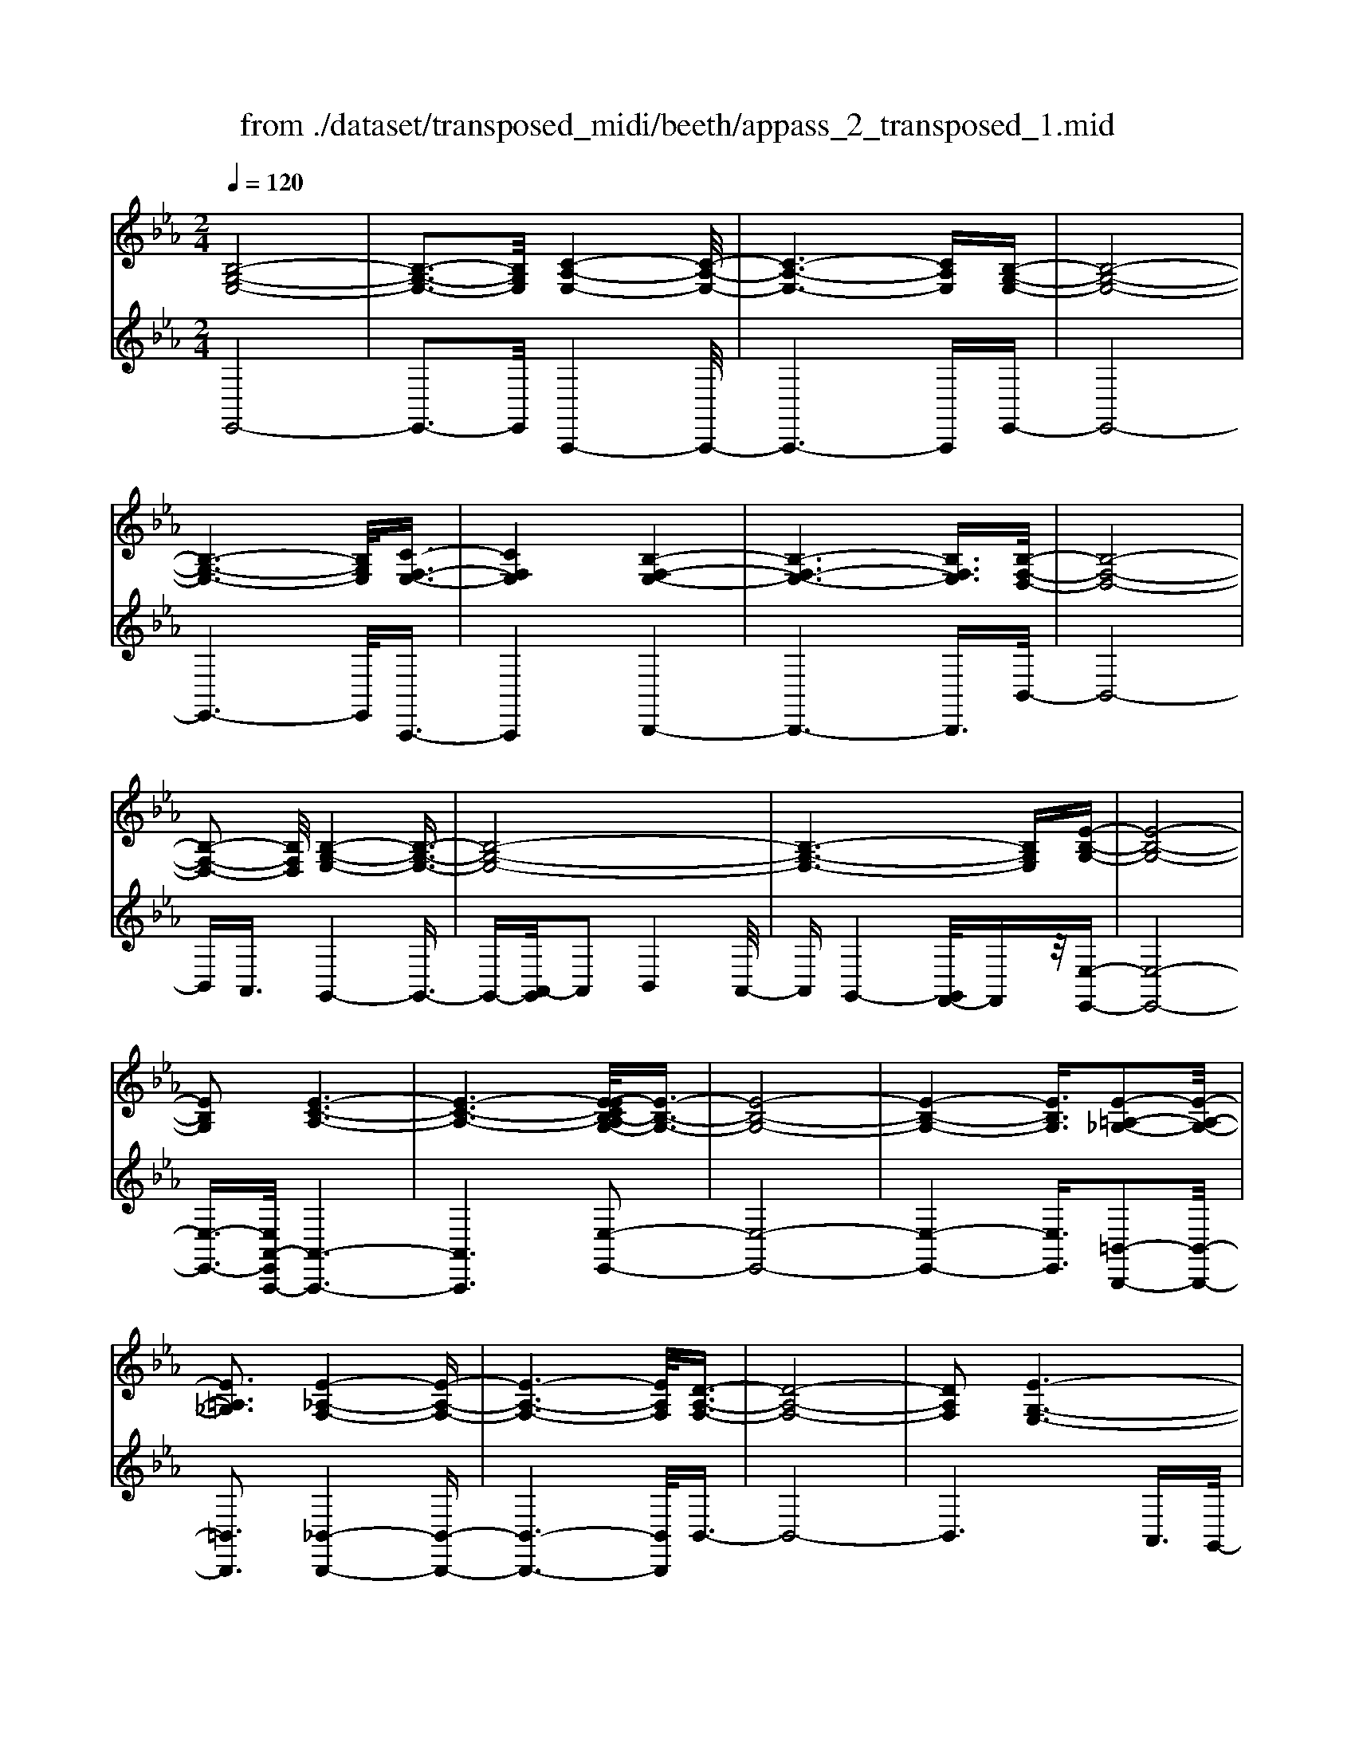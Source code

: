 X: 1
T: from ./dataset/transposed_midi/beeth/appass_2_transposed_1.mid
M: 2/4
L: 1/16
Q:1/4=120
K:Eb % 3 flats
V:1
%%clef treble
%%MIDI program 0
[B,-G,-E,-]8| \
[B,-G,-E,-]3[B,G,E,]/2[C-A,-E,-]4[C-A,-E,-]/2| \
[C-A,-E,-]6 [CA,E,][B,-G,-E,-]| \
[B,-G,-E,-]8|
[B,-G,-E,-]6 [B,G,E,]/2[C-F,-E,-]3/2| \
[CF,E,]4 [B,-F,-E,-]4| \
[B,-F,-E,-]6 [B,F,E,]3/2[B,-F,-D,-]/2| \
[B,-F,-D,-]8|
[B,-F,-D,-]2 [B,F,D,]/2[B,-G,-E,-]4[B,-G,-E,-]3/2| \
[B,-G,-E,-]8| \
[B,-G,-E,-]6 [B,G,E,][E-B,-G,-]| \
[E-B,-G,-]8|
[EB,G,]2 [E-C-A,-]6| \
[E-C-A,-]6 [E-ECB,-A,G,-]/2[E-B,-G,-]3/2| \
[E-B,-G,-]8| \
[E-B,-G,-]4 [EB,G,]3/2[E-=A,-_G,-]2[E-A,-G,-]/2|
[E=A,_G,]3[E-_A,-F,-]4[E-A,-F,-]| \
[E-A,-F,-]6 [EA,F,]/2[D-A,-F,-]3/2| \
[D-A,-F,-]8| \
[DA,F,]2 [E-G,-E,-]6|
[E-G,-E,-]8| \
[E-G,-E,-]2 [EG,E,]/2z4z3/2| \
[B,-G,-E,-]8| \
[B,-G,-E,-]3[B,G,E,]/2[C-A,-E,-]4[C-A,-E,-]/2|
[C-A,-E,-]6 [CA,E,][B,-G,-E,-]| \
[B,-G,-E,-]8| \
[B,-G,-E,-]6 [B,G,E,]/2[C-F,-E,-]3/2| \
[CF,E,]4 [B,-F,-E,-]4|
[B,-F,-E,-]6 [B,-F,-E,-][B,-B,F,-F,E,D,-]/2[B,-F,-D,-]/2| \
[B,-F,-D,-]8| \
[B,F,D,]2 [B,-G,-E,-]6| \
[B,-G,-E,-]8|
[B,-G,-E,-]6 [B,G,E,]/2[E-B,-G,-]3/2| \
[E-B,-G,-]8| \
[EB,G,][E-C-A,-]6[E-C-A,-]| \
[E-C-A,-]4 [ECA,]3/2[E-B,-G,-]2[E-B,-G,-]/2|
[E-B,-G,-]8| \
[E-B,-G,-]4 [EB,G,][E-=A,-_G,-]3| \
[E-=A,-_G,-]2 [EA,G,]/2[E-_A,-F,-]4[E-A,-F,-]3/2| \
[EA,F,]6 [D-A,-F,-]2|
[D-A,-F,-]8| \
[DA,F,]3/2[E-G,-E,-]6[E-G,-E,-]/2| \
[E-G,-E,-]8| \
[EG,E,]2 z4 z3/2[B,-F,-D,-]/2|
[B,-F,-D,-]8| \
[B,F,D,]3[B,-A,-D,-]4[B,-A,-D,-]| \
[B,-A,-D,-]4 [B,A,D,]/2[B,F,D,]3/2 [B,-G,-E,-]2| \
[B,-G,-E,-]6 [B,G,E,]/2[E-B,-G,-]3/2|
[EB,G,][D-B,-A,-]4[DB,A,]3/2z/2[E-B,-G,-]| \
[E-B,-G,-]4 [EB,G,]/2[B,-F,-D,-]3[B,-F,-D,-]/2| \
[B,-F,-D,-]6 [B,-F,-D,-]3/2[B,-B,A,-F,D,-D,]/2| \
[B,-A,-D,-]8|
[B,A,D,]z/2[B,F,D,]3/2[B,-G,-E,-]4[B,-G,-E,-]| \
[B,-G,-E,-]3[B,G,E,]/2[GB,G,]3[G-B,-A,-]3/2| \
[GB,-A,-][FB,A,]3 [E-B,-G,-]4| \
[EB,G,]2 [B,-F,-D,-]6|
[B,-F,-D,-]4 [B,-F,-D,-][B,-B,A,-F,D,-D,]/2[B,-A,-D,-]2[B,-A,-D,-]/2| \
[B,-A,-D,-]6 [B,A,D,]3/2[B,-F,-D,-]/2| \
[B,F,D,][B-E-B,-]6[B-E-B,-]| \
[BEB,]3/2[BGE]3[B-F-D-]2[BF-D-]/2[A-F-D-]|
[AF-D-]3/2[G-FE-DB,-]/2 [G-E-B,-]4 [GEB,][F-C-A,-]| \
[F-C-A,-]8| \
[F-C-A,-]2 [FCA,]/2[B,-F,-D,-]4[B,-F,-D,-]3/2| \
[B,F,D,]6 [E-G,-E,-]2|
[E-G,-E,-]8| \
[E-G,-E,-]6 [EG,E,]/2z3/2| \
z4 [B,-F,-D,-]4| \
[B,-F,-D,-]6 [B,F,D,]3/2[B,-A,-D,-]/2|
[B,-A,-D,-]8| \
[B,A,D,][B,F,D,]3/2[B,-G,-E,-]4[B,-G,-E,-]3/2| \
[B,G,E,]3[E-B,-G,-]2[EB,G,]/2z/2 [D-B,-A,-]2| \
[D-B,-A,-]3[DB,A,]/2[E-B,-G,-]4[E-B,-G,-]/2|
[EB,G,][B,-F,-D,-]6[B,-F,-D,-]| \
[B,-F,-D,-]4 [B,F,D,]/2[B,-A,-D,-]3[B,-A,-D,-]/2| \
[B,A,D,]6 [B,F,D,]3/2[B,-G,-E,-]/2| \
[B,G,E,]8|
z/2[GB,G,]3[G-B,-A,-]2[GB,-A,-]/2 [F-B,-A,-]2| \
[FB,A,][E-B,-G,-]4[E-B,-G,-]3/2[EB,-B,G,F,-D,-]/2[B,-F,-D,-]| \
[B,-F,-D,-]8| \
[B,F,D,]2 [B,-A,-D,-]6|
[B,-A,-D,-]4 [B,A,D,]/2[B,F,D,]3/2 [B-E-B,-]2| \
[B-E-B,-]6 [BEB,][B-G-E-]| \
[BGE]2 [B-F-D-]2 [BF-D-]/2[A-F-D-]2[AF-D-]/2[G-FE-DB,-]/2[G-E-B,-]/2| \
[G-E-B,-]4 [GEB,]/2[F-C-A,-]3[F-C-A,-]/2|
[FCA,]8| \
[B,-F,-D,-]8| \
[B,-F,-D,-]3[B,F,D,]/2[E-G,-E,-]4[E-G,-E,-]/2| \
[E-G,-E,-]8|
[EG,E,]4 z4| \
z3/2[B,-G,-E,-]4[B,G,E,]z3/2| \
z4 z/2[C-A,-E,-]3[C-A,-E,-]/2| \
[CA,E,]3/2z4z3/2[B,-G,-E,-]|
[B,G,E,]4 z4| \
z3/2[C-F,-E,-]4[CF,E,]z3/2| \
z4 [B,-F,-E,-]4| \
[B,F,E,]z4z3/2[B,-F,-D,-]3/2|
[B,-F,-D,-]3[B,F,D,]/2z4z/2| \
z/2A,2-A,/2z2G,2-G,/2z/2| \
z2 F,2- F,/2z2z/2E,-| \
E,3/2z2z/2 [E-B,-G,-]4|
[EB,G,]z4z [E-C-A,-]2| \
[ECA,]3z4z| \
z[E-B,-G,-]4[EB,G,] z2| \
z3[E-=A,-_G,-]4[EA,G,]|
z4 z3/2[E-A,-F,-]2[E-A,-F,-]/2| \
[E-A,-F,-]2 [EA,F,]/2z4z3/2| \
[D-A,-F,-]4 [DA,F,]z3| \
z2 [E-G,-E,-]2 [EG,E,]/2z2B,3/2-|
B,z2z/2G,2-G,/2 z2| \
z/2F,2-F,/2z2z/2[B,-G,-E,-]2[B,-G,-E,-]/2| \
[B,-G,-E,-]2 [B,G,E,]/2z4z3/2| \
[C-A,-E,-]4 [CA,E,]z3|
z2 [B,-G,-E,-]4 [B,G,E,]z| \
z4 [C-F,-E,-]4| \
[CF,E,]z4z3/2[B,-F,-E,-]3/2| \
[B,-F,-E,-]3[B,F,E,]/2z4z/2|
z/2[B,-F,-D,-]4[B,F,D,]z2z/2| \
z2 z/2A,2-A,/2z2z/2G,/2-| \
G,2 z2 F,2- F,/2z3/2| \
zE,2-E,/2z2z/2 [E-B,-G,-]2|
[EB,G,]3z4z| \
[E-C-A,-]4 [ECA,]z3| \
z2 [E-B,-G,-]4 [EB,G,]z| \
z4 [E-=A,-_G,-]4|
[E=A,_G,]z4z3/2[E-_A,-F,-]3/2| \
[E-A,-F,-]3[EA,F,]/2z4z/2| \
z[D-A,-F,-]4[DA,F,] z2| \
z3[E-G,-E,-]2[EG,E,]/2z2B,/2-|
B,2 z2 z/2G,2-G,/2z| \
z3/2E,2-E,/2 z2 z/2[B,-F,-D,-]3/2| \
[B,-F,-D,-]3[B,F,D,]/2z4z/2| \
z/2[B,-F,-D,-]4[B,F,D,]z2z/2|
z2 [B,-G,-E,-]4 [B,G,E,]/2G,3/2-| \
G,z2z/2A,2-A,/2 z2| \
B,2- B,/2z2[B,-F,-D,-]3[B,-F,-D,-]/2| \
[B,F,D,]3/2z4z[D-B,-F,-]3/2|
[D-B,-F,-]3[DB,F,]/2z4z/2| \
[E-B,-G,-]4 [EB,G,]/2z/2B,2-B,/2z/2| \
z3/2D2-D/2 z2 E2-| \
E/2z2z/2[B,-F,-D,-]4[B,F,D,]|
z4 z[F-D-A,-]3| \
[FDA,]2 z4 z/2[G-E-G,-]3/2| \
[GEG,]3[G-G,-]2[GG,]/2z2[A-A,-]/2| \
[AA,]2 z2 z/2[B-B,-]2[BB,]/2z|
z3/2[c-C-]4[cC]z3/2| \
z3z/2[B,-F,-D,-]4[B,-F,-D,-]/2| \
[B,F,D,]/2z4z/2A,2-A,/2z/2| \
z3/2G,2-G,/2 z2 z/2F,3/2-|
F,z2z/2E,2-E,/2 z2| \
z/2[B,-F,-D,-]4[B,F,D,]z2z/2| \
z2 z/2[B,-F,-D,-]4[B,F,D,]z/2| \
z4 [B,-G,-E,-]4|
[B,G,E,]/2G,2-G,/2z2z/2A,2-A,/2| \
z2 B,2- B,/2z2[B,-F,-D,-]3/2| \
[B,-F,-D,-]3[B,F,D,]/2z4z/2| \
z/2[D-B,-F,-]4[DB,F,]z2z/2|
z2 [E-B,-G,-]4 [EB,G,]/2B,3/2-| \
B,z2z/2D2z2z/2| \
E2 z3[B,-F,-D,-]3| \
[B,F,D,]2 z4 z[F-D-A,-]|
[FDA,]4 z4| \
z/2[G-E-G,-]4[GEG,]/2[G-G,-]2[GG,]/2z/2| \
z3/2[AA,]2z2z/2 [BB,]2| \
z3[c-C-]4[cC]|
z4 z[B,-F,-D,-]3| \
[B,F,D,]2 z4 z/2G,3/2-| \
G,z2z/2F,2-F,/2 z2| \
E,2- E,/2z4z3/2|
z2 B2 z/2G2-[GE-]/2E-| \
EB2E2-E/2c2-c/2| \
A2- [AE-]/2E2B2-B/2G-| \
G-[GE-]/2E3/2z/2B2-[BE-]/2 E3/2z/2|
B2- [BF-E-]/2[FE]2c2-c/2B-| \
B3/2F2-[FE-]/2 E2 B2-| \
[BD-]/2D2B2-B/2F2-[FD-]/2D/2-| \
D3/2B2-B/2 G2 E2|
z/2B2-[BG-]/2G2e2B-| \
B3/2G2-G/2 e2 B2-| \
B/2G2e2-e/2A2-A/2e/2-| \
e3/2-[ec-]/2 c2 A2- A/2e3/2-|
e/2-[eB-]/2B2G2-G/2e2-[eG-]/2| \
G2 e2- e/2[=A-_G-]2[e-AG]/2e-| \
eF2-F/2e2-[eA-]/2 A2| \
F2- F/2d2-[dA-]/2A2F-|
F3/2d2-[e-d]/2 e2 B2| \
G2 z/2e2B2-B/2G-| \
G3/2E2-E/2 B2- B/2B3/2-| \
B/2G2-G/2E2B2-B/2E/2-|
E3/2-[c-E]/2 c2 A2- A/2E3/2-| \
E/2-[B-E]/2B3/2z/2G2-G/2E2B/2-| \
B2 E2 B2- B/2[F-E-]3/2| \
[FE]/2c2-c/2B2z/2F2-[FE-]/2|
E2 B2- B/2D2-[B-D]/2B-| \
BF2-[FD-]/2D2B2-B/2| \
G2 E2 B2- B/2G3/2-| \
Ge2B2-B/2G2-G/2|
e2 B2- B/2G2e3/2-| \
eA2-A/2e2-[ec-]/2 c2| \
A2- A/2e2-[eB-]/2B2G-| \
G-[e-G]/2e2G2-G/2 e2-|
[e=A-_G-]/2[AG]3/2 z/2e2-e/2F2e-| \
e3/2A2-[AF-]/2 F2 d2-| \
d/2A2-[AF-]/2F2d2-d/2e/2-| \
e3/2-[eB-]/2 B3/2z/2 G2 e2-|
e/2B2-[BG-]/2G2E2-E/2B/2-| \
B2 B2 F2- F/2D3/2-| \
D/2z/2B2-[BD-]/2D3/2z/2B2-[BA-]/2| \
A2 D2- D/2E2-[G-E]/2G-|
GB2-[e-B]/2e2d2z/2| \
A2- [e-A]/2e2G2-G/2B-| \
BF2-F/2D2B2-B/2| \
D2 B2- B/2A2-A/2D-|
D-[E-D]/2E2G2-G/2 B2-| \
[g-B]/2g2f2A2-A/2e-| \
e3/2G2-[B-G]/2 B3/2z/2 F2-| \
F/2D2-[B-D]/2B3/2z/2D2-[B-D]/2B/2-|
B3/2A2-A/2 D2- D/2z3/2| \
z/2b2-b/2B2b2-b/2a/2-| \
a3/2B2-B/2 g2- g/2B3/2-| \
B/2-[f-B]/2f2c2-c/2A2-[f-A]/2|
f2 B2- B/2A2-[AF-]/2F-| \
FB2-B/2G2-[e-G]/2 e3/2z/2| \
B2 G2- G/2E2-E/2z| \
z6 B2|
z/2F2-[FD-]/2D3/2z/2B2-[BD-]/2D/2-| \
Dz/2B2-B/2 A2- [AD-]/2D3/2-| \
D/2E2-E/2G2B2-B/2e/2-| \
e3/2-[ed-]/2 d3/2z/2 A2- [e-A]/2e3/2-|
e/2G2-G/2B2F2-F/2D/2-| \
D3/2B2z/2 D2- [B-D]/2B3/2-| \
B/2A2-A/2D2-[E-D]/2E2G/2-| \
G3/2B2z/2 g2- g/2f3/2-|
f/2A2-A/2e2-[eG-]/2G2B/2-| \
B3/2z/2 F2- [FD-]/2D2B3/2-| \
B/2D2-D/2B2-B/2A2-[AD-]/2| \
D3/2z2z/2 b2- b/2B3/2-|
B/2b2-b/2a2z/2B2-[g-B]/2| \
g2 B2- B/2f2-[fc-]/2c-| \
cA2-A/2f2-[fB-]/2 B2| \
A2- A/2F2-[B-F]/2B2G-|
G-[e-G]/2e3/2z/2B2G2-G/2| \
E2- E/2z4z3/2| \
z6 z/2b3/2-| \
b8|
c'8-| \
c'3/2b6-b/2-| \
b3[c'-f-e-]4[c'fe]/2[b-f-e-]/2| \
[bfe]4 [b-f-e-]4|
[bfe]/2[b-f-d-]4[bfd]/2[b-f-d-]3| \
[bfd]3/2[b-g-e-]4[bge]/2 z2| \
z8| \
z8|
z3/2[e'-b-]6[e'-b-]/2| \
[e'b]3[e'-c'-]4[e'-c'-]| \
[e'-c'-]4 [e'c']/2[e'-b-]3[e'-b-]/2| \
[e'b]6 [e'-=a-e-]2|
[e'-=a-e-]2 [e'ae]/2[e'-_a-e-]4[e'ae]/2[e'-a-e-]| \
[e'-a-e-]3[e'ae]/2[d'-a-d-]4[d'ad]/2| \
z/2[d'-a-d-]4[d'ad]/2e' f'z/2g'/2-| \
g'/2d'e'z/2b c'a z/2gb/2-|
b/2az/2 fe  (3g2f2d2| \
ef z/2edez/2 b=a| \
bz/2ef (3e2d2e2c'/2-| \
c'/2=bz/2 c'e fz/2ede/2-|
e/2z/2b =ab z/2ebaz/2| \
be c'z/2=bc'ez/2_b| \
=ab ez/2babz/2d| \
b=a z/2bdbz/2 ab|
bz/2agfz/2e fg| \
z/2abaz/2 ga bz/2c'/2-| \
c'/2d'z/2 e'g  (3a2g2_g2| \
ge' d'z/2e'abz/2a|
gz/2ae' (3d'2e'2g2a/2-| \
a/2g_gz/2=g e'd' z/2e'g/2-| \
g/2e'z/2 d'e' [=a_g]z/2e'd'e'/2-| \
e'/2z/2[af] e'd' z/2e'[af]e'z/2|
d'e' [af]z/2d'_d'=d'z/2[af]| \
d'_d' z/2=d'[e'-g-e-]4[e'ge]/2| \
z8| \
z8|
z3b4-b-| \
b4 z/2b3-b/2-| \
bb4-b/2b2-b/2-| \
b2 z/2b4-b/2b-|
b3-b/2z4z/2| \
z/2b6-b3/2-| \
b3/2b4-b/2 b2-| \
b2- b/2z/2b4-b/2b/2-|
b4 b4-| \
b/2z4zd'2-d'/2-| \
d'2 _d'4- d'/2=d'3/2-| \
d'3e'4-e'/2g'/2-|
g'4 z/2f'3-f'/2-| \
f'e'4-e'/2a'2-a'/2-| \
a'6- a'[b-a-f-]| \
[b-a-f-]8|
[baf]/2[bg]c'z/2b ag z/2ab/2-| \
b/2c'z/2 d'e' bz/2agb/2-| \
b/2z/2g  (3e2d2b2 c'b| \
d'b z/2c'bf'z/2 bc'|
bz/2d'bc'z/2b e'b| \
c'z/2be'bc'z/2 ba| \
bc' z/2bgbz/2 c'b| \
dz/2bc'bz/2d' bc'|
z/2bf'bz/2 c'b c'z/2b/2-| \
b/2c'bc'z/2 bc' be'| \
z/2bc'bf'z/2b c'b| \
g'z/2bc' (3b2f'2d'2e'/2-|
e'/2d'f'z/2d' e'd' z/2b'd'/2-| \
d'/2z/2e' d'b' z/2d'e'd'z/2| \
b'd' z/2e'd'b'z/2 e'f'| \
e'z/2b'f'g'z/2f' b'g'|
z/2a' (3g'2c''2a'2c''b'a'/2-| \
a'/2z/2g'  (3f'2e'2d'2 c'b| \
z/2a (3g2f2e2dez/2| \
c (3B2A2G2F E3/2D/2-|
Dz6z| \
z4 z3/2[B,-G,-E,-]2[B,-G,-E,-]/2| \
[B,-G,-E,-]8| \
[B,-G,-E,-][C-B,A,-G,E,-E,]/2[C-A,-E,-]6[C-A,-E,-]/2|
[CA,E,]6 [B,-G,-E,-]2| \
[B,-G,-E,-]8| \
[B,G,E,]6 [c-F-E-]2| \
[c-F-E-]3[cFE]/2[B-F-E-]4[B-F-E-]/2|
[B-F-E-]6 [BFE][B-F-D-]| \
[B-F-D-]8| \
[BFD]3/2[B-G-E-]4[BGE]z3/2| \
z8|
z6 z3/2[E-B,-G,-]/2| \
[E-B,-G,-]8| \
[E-B,-G,-]3[EB,G,]/2[E-C-A,-]4[E-C-A,-]/2| \
[E-C-A,-]8|
[ECA,][E-B,-G,-]6[E-B,-G,-]| \
[E-B,-G,-]8| \
[EB,G,]3/2[e-=A-_G-]4[eAG]3/2z/2[e-_A-F-]/2| \
[e-A-F-]8|
[e-A-F-]2 [e-A-F-]/2[ed-A-AF-F]/2[d-A-F-]4[d-A-F-]| \
[d-A-F-]4 [dAF]3/2[e-G-E-]2[e-G-E-]/2| \
[eGE]3z4z| \
z8|
z4 z/2[B,-F,-D,-]3[B,-F,-D,-]/2| \
[B,-F,-D,-]8| \
[B,F,D,]/2[B,-A,-D,-]6[B,-A,-D,-]3/2| \
[B,-A,-D,-]2 [B,A,D,]/2z/2[B,F,D,]3/2[B,-G,-E,-]3[B,-G,-E,-]/2|
[B,G,E,]6 [e-B-G-]2| \
[eBG][d-B-A-]6[e-dB-BAG-]/2[e-B-G-]/2| \
[e-B-G-]4 [eBG][B,-F,-D,-]3| \
[B,-F,-D,-]8|
[B,F,D,][B,-A,-D,-]6[B,-A,-D,-]| \
[B,-A,-D,-]3[B,A,D,]/2[B,F,D,]3/2[B,-G,-E,-]3| \
[B,G,E,]6 [g-B-G-]2| \
[gBG][g-B-A-]2[gB-A-]/2[fBA]3[e-B-G-]3/2|
[e-B-G-]4 [eBG]/2[B,-F,-D,-]3[B,-F,-D,-]/2| \
[B,F,D,]8| \
z/2[B,-A,-D,-]6[B,-A,-D,-]3/2| \
[B,-A,-D,-]3[B,A,D,]/2[B,F,D,]3/2[b-e-B-]3|
[beB]6 [b-g-e-]2| \
[b-g-e-]/2[b-bgf-ed-]/2[bf-d-]2[f-d-]/2[a-f-d-]2[afd]/2 [g-e-]2| \
[g-e-]3[ge]/2z/2 [f-c-A-]4| \
[fcA]8|
[B-F-]8| \
[B-F-]4 [BF]/2z3z/2| \
z4 E3/2-[_G-E-]3/2[=A-G-E-]| \
[=A-_G-E-]/2[e-A-G-E-]6[e-A-G-E-]3/2|
[e-=A-_G-E-]8| \
[e-=A-_G-E-]2 [eAGE]/2z4[e'-a-g-e-]3/2|[e'-=a-_g-e-]8|[e'-=a-_g-e-]8|
[e'-=a-_g-e-]8|[e'-=a-_g-e-]8|[e'-=a-_g-e-]/2
V:2
%%clef treble
%%MIDI program 0
E,,8-| \
E,,3-E,,/2A,,,4-A,,,/2-| \
A,,,6- A,,,E,,-| \
E,,8-|
E,,6- E,,/2A,,,3/2-| \
A,,,4 B,,,4-| \
B,,,6- B,,,3/2B,,/2-| \
B,,8-|
B,,A,,3/2G,,4-G,,3/2-| \
G,,-[A,,-G,,]/2A,,2B,,4A,,/2-| \
A,,G,,4-[G,,F,,-]/2F,,z/2[E,-E,,-]| \
[E,-E,,-]8|
[E,-E,,-]3/2[E,A,,-E,,A,,,-]/2 [A,,-A,,,-]6| \
[A,,A,,,]6 [E,-E,,-]2| \
[E,-E,,-]8| \
[E,-E,,-]4 [E,E,,]3/2[=B,,-B,,,-]2[B,,-B,,,-]/2|
[=B,,B,,,]3[_B,,-B,,,-]4[B,,-B,,,-]| \
[B,,-B,,,-]6 [B,,B,,,]/2B,,3/2-| \
B,,8-| \
B,,6 A,,3/2G,,/2-|
G,,4 F,,3/2E,,2-E,,/2-| \
E,,3z4z| \
z/2E,,6-E,,3/2-| \
E,,3-E,,/2-[E,,A,,,-]/2 A,,,4-|
A,,,6- A,,,z/2E,,/2-| \
E,,8-| \
E,,6- E,,/2-[E,,A,,,-]/2A,,,-| \
A,,,4 B,,,4-|
B,,,6- B,,,3/2B,,/2-| \
B,,8-| \
B,,A,,- [A,,G,,-]/2G,,4-G,,3/2-| \
G,,A,,2-A,,/2B,,4A,,/2-|
A,,/2-[A,,G,,-]/2G,,4F,,3/2[E,-E,,-]3/2| \
[E,-E,,-]8| \
[E,E,,][A,,-A,,,-]6[A,,-A,,,-]| \
[A,,-A,,,-]4 [A,,A,,,]3/2[E,-E,,-]2[E,-E,,-]/2|
[E,-E,,-]8| \
[E,-E,,-]4 [E,E,,][=B,,-B,,,-]3| \
[=B,,-B,,,-]2 [B,,B,,,]/2z/2[_B,,-B,,,-]4[B,,-B,,,-]| \
[B,,-B,,,-]6 [B,,-B,,B,,,]/2B,,3/2-|
B,,8-| \
B,,4- B,,3/2z/2 A,,-[A,,G,,-]/2G,,/2-| \
G,,3-G,,/2F,,3/2E,,3-| \
E,,2- E,,/2z4z3/2|
[B,,-A,,-]8| \
[B,,-A,,-]3[B,,A,,]/2[B,,-F,,-]4[B,,-F,,-]/2| \
[B,,-F,,-]4 [B,,F,,][B,,A,,]3/2[B,,-G,,-]3/2| \
[B,,-G,,-]6 [B,,G,,][B,,-E,,-]|
[B,,E,,]3/2[B,,-F,,-]4[B,,F,,]3/2[B,,-E,,-]| \
[B,,-E,,-]4 [B,,E,,]/2[B,,-A,,-]3[B,,-A,,-]/2| \
[B,,A,,]8| \
[B,,-F,,-]8|
[B,,F,,]3/2[B,,A,,]3/2z/2[B,,-G,,-]4[B,,-G,,-]/2| \
[B,,G,,]4 [B,,E,,]3[B,,-D,,-]| \
[B,,-D,,-]4 [B,,-B,,E,,-D,,]/2[B,,-E,,-]3[B,,-E,,-]/2| \
[B,,E,,]2 [B,,-A,,-]6|
[B,,-A,,-]4 [B,,A,,]3/2[B,,-F,,-]2[B,,-F,,-]/2| \
[B,,F,,]8| \
[B,,A,,]3/2[G,-G,,-]6[G,-G,,-]/2| \
[G,G,,]2 [E,E,,]3[F,-F,,-]3|
[F,-F,,-]2 [G,-F,G,,-F,,]/2[G,-G,,-]4[G,G,,]A,,/2-| \
A,,8-| \
A,,3B,,4-B,,-| \
B,,8-|
B,,2- B,,/2A,,3/2 G,,4-| \
G,,/2F,,3/2 E,,4- E,,3/2z/2| \
z4 z[B,,-A,,-]3| \
[B,,-A,,-]8|
[B,,-B,,A,,F,,-]/2[B,,-F,,-]6[B,,-F,,-]3/2| \
[B,,F,,]3/2z/2 [B,,A,,]3/2[B,,-G,,-]4[B,,-G,,-]/2| \
[B,,G,,]4 [B,,-E,,-]2 [B,,E,,]/2[B,,-F,,-]3/2| \
[B,,F,,]4 z/2[B,,-E,,-]3[B,,-E,,-]/2|
[B,,E,,]2 [B,,-A,,-]6| \
[B,,-A,,-]4 [B,,A,,]3/2[B,,-F,,-]2[B,,-F,,-]/2| \
[B,,-F,,-]6 [B,,F,,][B,,-A,,-]| \
[B,,A,,]/2[B,,-G,,-]6[B,,-G,,-]3/2|
[B,,G,,]z/2[B,,-E,,-]2[B,,-E,,-]/2 [B,,-B,,E,,D,,-]/2[B,,-D,,-]3[B,,-D,,-]/2| \
[B,,D,,]3/2[B,,E,,]6[B,,-A,,-]/2| \
[B,,-A,,-]8| \
[B,,A,,]3[B,,-F,,-]4[B,,-F,,-]|
[B,,-F,,-]4 [B,,F,,]3/2[B,,A,,]3/2[G,-G,,-]| \
[G,G,,]8| \
[E,-E,,-]2 [E,-E,,-]/2[F,-E,F,,-E,,]/2[F,-F,,-]4[F,F,,]| \
[G,-G,,-]4 [G,G,,]3/2A,,2-A,,/2-|
A,,8-| \
A,,B,,6-B,,-| \
B,,8-| \
B,,/2A,,3/2 G,,4- G,,/2F,,3/2|
E,,4- E,,3/2z2z/2| \
z8| \
E,,8-| \
E,,3A,,,4-A,,,-|
A,,,4- A,,,3/2B,,,2-B,,,/2-| \
B,,,6- B,,,3/2-[B,,,=A,,,-]/2| \
=A,,,8-| \
=A,,,2 B,,,6-|
B,,,4- B,,,/2A,,3-A,,/2-| \
A,,3-A,,/2z/2 G,,4-| \
G,,/2F,,4-F,,E,,2-E,,/2-| \
E,,2- E,,/2D,,4-D,,3/2-|
D,,2 E,,6-| \
E,,4- E,,/2A,,3-A,,/2-| \
A,,6- A,,B,,-| \
B,,8-|
B,,-[=B,,-_B,,]/2=B,,6-B,,/2-| \
=B,,3-B,,/2_B,,4-B,,/2-| \
B,,6 B,,,2-| \
B,,,4- B,,,3/2E,,2-E,,/2-|
E,,2 B,,4- B,,G,,-| \
G,,4 F,,4-| \
F,,3-F,,/2E,,4-E,,/2-| \
E,,4- E,,3/2A,,,2-A,,,/2-|
A,,,6- A,,,3/2B,,,/2-| \
B,,,8-| \
B,,,3/2z/2 =A,,,6-| \
=A,,,4- A,,,/2B,,,3-B,,,/2-|
B,,,6- B,,,/2-[A,,-B,,,]/2A,,-| \
A,,4- A,,3/2z/2 G,,2-| \
G,,2- G,,/2F,,4-F,,/2-[F,,E,,-]/2E,,/2-| \
E,,4 D,,4-|
D,,3-D,,/2E,,4-E,,/2-| \
E,,4- E,,3/2z/2 A,,2-| \
A,,8| \
B,,8-|
B,,2 =B,,6-| \
=B,,4- B,,/2_B,,3-B,,/2-| \
B,,6- B,,B,,,-| \
B,,,6 E,,2-|
E,,2- E,,/2z/2B,,4-B,,/2-[B,,G,,-]/2| \
G,,4- G,,/2E,,2-E,,/2z| \
z4 A,,4-| \
A,,6 A2-|
A4- AG2-G/2z/2| \
z3/2E,2-E,/2 z2 z/2F,3/2-| \
F,z2G,2-G,/2z2z/2| \
z2 A,,6-|
A,,4 [B-A-]4| \
[BA]3G2-G/2z2z/2| \
[G,-E,-]2 [G,E,]/2z2[A,-F,-]2[A,F,]/2z| \
z[B,-G,-]2[B,G,]/2z4z/2|
z/2[A,,-A,,,-]6[A,,-A,,,-]3/2| \
[A,,-A,,,-]2 [A,,A,,,]/2[f-d-]4[f-d-]3/2| \
[fd]3/2[g-e-]2[ge]/2 z2 [E,-E,,-]2| \
[E,E,,]/2z2z/2[F,-F,,-]2[F,F,,]/2z2[G,-G,,-]/2|
[G,-G,,-]6 [G,G,,]A,,-| \
A,,8-| \
A,,B,,6-B,,| \
A,,4- A,,/2G,,3-G,,/2-|
G,,3/2F,,4-F,,E,,3/2-| \
E,,z4z A,,2-| \
A,,8| \
A6- AG-|
G3/2z2E,2-E,/2 z2| \
z/2F,2-F,/2z2G,2-G,/2z/2| \
z4 A,,4-| \
A,,6 [B-A-]2|
[B-A-]4 [BA]G2-G/2z/2| \
z3/2[G,-E,-]2[G,E,]/2 z2 [A,-F,-]2| \
[A,F,]/2z2[B,-G,-]2[B,G,]/2z3| \
z2 [A,,-A,,,-]6|
[A,,A,,,]4 [f-d-]4| \
[fd]3[g-e-]2[ge]/2z2z/2| \
[E,-E,,-]2 [E,E,,]/2z2[F,-F,,-]2[F,F,,]/2z| \
z[G,-G,,-]6[G,-G,,-]|
[G,G,,]/2A,,6-A,,3/2-| \
A,,2- A,,/2B,,4-B,,3/2-| \
B,,3/2G,,4-G,,/2 z/2F,,3/2-| \
F,,4- F,,3/2-[F,,E,,-]/2 E,,2-|
E,,2- E,,/2E,4-E,3/2-| \
E,3-E,/2A,,4-A,,/2-| \
A,,4- A,,E,3-| \
E,8-|
E,2- E,/2A,,4-A,,/2z/2B,,/2-| \
B,,8-| \
B,,/2B,6-B,3/2-| \
B,6- B,/2A,3/2-|
A,/2G,2-G,/2F,4-F,/2E,/2-| \
E,4 z/2E3-E/2-| \
E4- E3/2A,2-A,/2-| \
A,6- A,E-|
E8-| \
E4- E/2-[E=B,-]/2B,3-| \
=B,z/2_B,6-B,/2-| \
B,2- B,/2-[B,B,,-]/2B,,4-B,,-|
B,,8-| \
B,,/2E,,2G,,2z/2B,,2-B,,/2E,/2-| \
E,3/2-[G,-E,]/2 G,2 F,2- F,/2E,3/2-| \
E,6- E,3/2A,,/2-|
A,,8-| \
A,,E,6-E,-| \
E,6- E,/2A,,3/2-| \
A,,3B,,4-B,,-|
B,,4 z/2B,3-B,/2-| \
B,8-| \
B,2- [B,A,-]/2A,3/2 z/2G,2-[G,F,-]/2F,-| \
F,3E,4-E,/2z/2|
E8-| \
EA,6-A,-| \
A,2- A,/2E4-E3/2-| \
E8-|
E/2=B,4-B,/2_B,3-| \
B,6 B,,2-| \
B,,8-| \
B,,4 E,2 G,2-|
G,/2G,2-G,/2E,2-[G,-E,]/2G,2B,/2-| \
B,2 [B,-A,-]6| \
[B,-A,]3[B,-F,-]4[B,-F,-]| \
[B,-F,]4 B,/2[B,-G,-]3[B,-G,-]/2|
[B,G,][B,-F,-]2[B,F,]/2[B,-G,-]2[B,-B,G,F,-]/2 [B,-F,-]2| \
[B,F,]2 [B,-E,-]4 [B,E,]/2z/2[B,-A,-]| \
[B,-A,]8| \
[B,-F,-]8|
[B,-F,][B,-B,G,-]/2[B,G,]4z/2 [B,-F,-]2| \
[B,-B,F,E,-]/2[B,E,]2[B,-D,-]4[B,D,]/2[B,-E,-]| \
[B,-E,-]3[B,E,]/2[B,-A,-]4[B,-A,-]/2| \
[B,-A,-]4 [B,-A,]/2B,/2-[B,-F,-]3|
[B,F,-]6 [E-B,-G,-F,]/2[E-B,-G,-]3/2| \
[E-B,-G,-]2 [EB,G,]/2[EA,F,]2z/2[E-G,-E,-]2[EG,E,]/2[D-A,-F,-]/2| \
[DA,F,]4 [E-B,-G,-]4| \
[EB,G,]/2[F-C-A,-]6[F-C-A,-]3/2|
[FCA,]2 [D-B,-]6| \
[DB,]3[E-B,-]4[EB,]/2E,/2-| \
E,3/2z/2 F,2- F,/2G,2-[B,-G,E,-]/2[B,-E,-]| \
[B,E,][B,-F,-]2[B,F,]/2[B,-G,-]2[B,G,]/2 [B,-A,-]2|
[B,-A,-]6 [B,-A,][B,-F,-]| \
[B,-F,]8| \
B,/2[B,-G,-]4[B,G,]/2[B,-F,-]2[B,-B,G,-F,]/2[B,-G,-]/2| \
[B,G,]3/2[B,-F,-]4[B,F,]/2 [B,-E,-]2|
[B,-E,-]2 [B,E,]/2[B,-A,-]4[B,-A,-]3/2| \
[B,-A,-]3[B,-A,]/2[B,-F,-]4[B,-F,-]/2| \
[B,-F,-]4 [B,F,][B,-G,-]3| \
[B,G,]3/2[B,F,]2[B,-E,-]2[B,E,]/2 [B,-D,-]2|
[B,-D,-]2 [B,D,]/2[B,-E,-]4[B,E,]/2z/2[B,-A,-]/2| \
[B,-A,-]8| \
[B,-A,]/2[B,-F,-]6[B,-F,-]3/2| \
[B,F,]3/2[E-B,-G,-]4[EB,G,]/2 [EA,F,]2|
[E-G,-E,-]2 [EG,E,]/2[D-A,-F,-]4[DA,F,]/2[E-B,-G,-]| \
[E-B,-G,-]3[EB,G,]/2[F-C-A,-]4[F-C-A,-]/2| \
[F-C-A,-]4 [FCA,]/2z/2[D-B,-]3| \
[DB,]6 [E-B,-]2|
[E-B,-]2 [EB,]/2z/2E,4-E,/2z/2| \
z/2BGz/2B _GB z/2=GB/2-| \
B/2z/2E Bz/2GBez/2B| \
G (3B2E2c2A- [c-A]/2c/2z/2e/2-|
e/2cAz/2c EB z/2GB/2-| \
B/2 (3e2B2G2BEBz/2| \
GB A,z/2AFAz/2B,| \
AF Az/2B,AFz/2A|
B,A Fz/2AB,Az/2F| \
AE z/2FGAz/2 Bc| \
Bz/2AGAz/2B cd| \
z/2eBz/2A Ge z/2Be/2-|
e/2z/2g eB z/2eAez/2| \
ce z/2aecz/2 eG| \
z/2eBez/2 ge Bz/2e/2-| \
e/2Gez/2B e_G z/2c=A/2-|
=A/2cz/2 F=B _AB z/2FB/2-| \
=B/2Az/2 BF _Bz/2ABF/2-| \
F/2z/2B AB z/2[B-G-E-]3[B-G-E-]/2| \
[BGE]z6z|
z8| \
z4 [B-G-E-]4| \
[B-G-E-]4 [BGE]3/2[c-A-E-]2[c-A-E-]/2| \
[c-A-E-]6 [cAE][B-G-E-]|
[B-G-E-]8| \
[BGE]/2[A-F-E-A,-]4[AFEA,]/2[A-F-E-B,-]3| \
[AFEB,]3/2[A-F-E-B,-]4[AFEB,]/2 [A-F-D-B,-]2| \
[A-F-D-B,-]2 [AFDB,]/2[A-F-D-B,-]4[AFDB,]/2z/2[G-E-]/2|
[GE]4 z4| \
z8| \
z6 z[e-B-]| \
[e-B-]8|
[eB]/2[e-c-]6[e-c-]3/2| \
[ec]2 [e-B-]6| \
[e-B-]3[eB]/2=B4-B/2| \
B4- B/2B3-B/2-|
Bz/2B,4-B,/2 B,2-| \
B,3B, CD z/2ED/2-| \
D/2Ez/2 FG Fz/2GAB/2-| \
B/2z/2c d (3e2B2A2f|
dz/2f_dfz/2=d fa| \
z/2fdfAz/2f df| \
z/2GeBz/2 eG ez/2B/2-| \
B/2eFz/2d Ad z/2Ee/2-|
e/2Gz/2 eA fd z/2f_d/2-| \
_d/2 (3f2=d2f2afdf/2-| \
f/2z/2A fd z/2fGgz/2| \
eg Bz/2gegz/2A|
fd z/2fGez/2 Be| \
dz/2afaz/2b af| \
z/2abafz/2a ba| \
z/2fagbz/2g be'|
z/2be'bz/2 d'a d'a| \
z/2gbgz/2 bc' az/2c'/2-| \
c'/2b (3a2g2f2edc/2-| \
c/2z/2B AG z/2FEDz/2|
E4- E/2z3z/2| \
z8| \
z6 z3/2A,/2-| \
A,8-|
A,[f-B-A-]6[f-B-A-]| \
[fBA]2 [eBG]2 z2 z/2[d-B-F-]3/2| \
[dBF]/2z2z/2[e-B-E-]2[eBE]/2z2z/2| \
z4 z/2A,3-A,/2-|
A,4- A,3/2[a-f-d-]2[a-f-d-]/2| \
[a-f-d-]6 [afd]/2[g-e-B-]3/2| \
[geB]/2z2z/2[fdA]2z2z/2[e-B-G-]/2| \
[eBG]2 z6|
z[f-d-A-]6[f-d-A-]| \
[f-d-A-]2 [fdA]/2[b-a-f-]4[b-a-f-]3/2| \
[baf]4 [b-g-e-]2 [bge]/2z3/2| \
z/2[a-f-d-A-]2[afdA]/2z2[g-e-B-G-]2[geBG]/2z/2|
z6 z[e-c-A-F-]| \
[ecAF]3/2z6z/2| \
z[A-F-D-B,-]2[AFDB,]/2z4z/2| \
z8|
C-[CB,-]/2B,A,3/2 G,3/2F,3/2E,-| \
E,/2B,,2G,,2E,,3-E,,/2-| \
E,,8-| \
E,,/2A,,,6-A,,,3/2-|
A,,,4- A,,,3/2E,,2-E,,/2-| \
E,,8-| \
E,,4- E,,3/2A,2-A,/2-| \
A,3B,4-B,-|
B,8-| \
B,A,2-A,/2G,2-G,/2 F,2-| \
F,/2E,2-E,/2z/2C,2-C,/2 B,,2-| \
B,,/2A,,2-A,,/2G,,2-G,,/2z/2 B,,2-|
B,,/2-[B,,A,,-]/2A,,2-A,,/2F,,3[E,-E,,-]3/2| \
[E,-E,,-]8| \
[E,-E,,-]2 [E,E,,]/2[A,,-A,,,-]4[A,,-A,,,-]3/2| \
[A,,A,,,]8|
[E,-E,,-]8| \
[E,-E,,-]8| \
[E,E,,]/2=B,4-B,3/2 z/2_B,3/2-| \
B,8-|
B,4- B,/2A,2-A,/2z/2F,/2-| \
F,2- [F,D,-]/2D,2-D,/2B,,2-B,,/2-[B,,G,,-]/2| \
G,,2- G,,/2F,,2-F,,/2-[F,,E,,-]/2E,,2-E,,/2| \
D,,2- D,,/2E,,3G,,2-G,,/2-|
G,,/2E,,3-E,,/2 [B,,-A,,-]4| \
[B,,A,,]8| \
[B,,-F,,-]8| \
[B,,F,,]2 [B,,A,,]3/2z/2 [B,,-G,,-]4|
[B,,-G,,-]4 [B,,-G,,-][E-B,,G,,]/2E2-E/2| \
F6- F/2E3/2-| \
E4- [EB,,-A,,-]/2[B,,-A,,-]3[B,,-A,,-]/2| \
[B,,A,,]8|
z/2[B,,-F,,-]6[B,,-F,,-]3/2| \
[B,,F,,]3[B,,A,,]3/2[B,,-G,,-]3[B,,-G,,-]/2| \
[B,,-G,,-]4 [B,,G,,]3/2E2-E/2-| \
E/2D4-D3/2 E2-|
E4 [B,,-A,,-]4| \
[B,,-A,,-]6 [B,,A,,]3/2z/2| \
[B,,-F,,-]8| \
[B,,F,,]3[B,,A,,]3/2G3-G/2-|
G4- G3/2[G-E-]2[G-E-]/2| \
[A-GF-E]/2[A-F-]4[AF][B-G-]2[BG]/2| \
z/2[GE]3[C-A,-]4[C-A,-]/2| \
[C-A,-]6 [CA,]3/2[D-B,-]/2|
[D-B,-]8| \
[DB,]4 C,3/2-[E,-C,-]3/2[_G,-E,-C,-]| \
[_G,-E,-C,-]/2[=A,-G,-E,-C,-]3/2 [C-A,-G,-E,-C,-]6| \
[C-=A,-_G,-E,-C,-]8|
[C-=A,-_G,-E,-C,-]8| \
[C=A,_G,E,C,]2 C-[E-C-] [G-E-C-][A-G-E-C-] [c-A-G-E-C-]2|[c-=A-_G-E-C-]8|[c-=A-_G-E-C-]8|
[c-=A-_G-E-C-]8|[c-=A_GEC]8|
